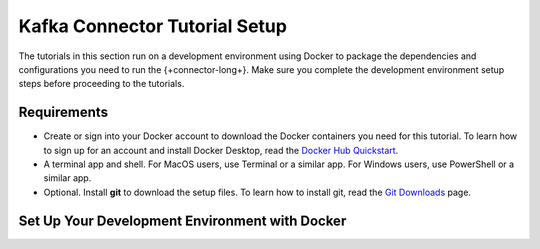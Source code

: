 .. _kafka-tutorials-setup:

==============================
Kafka Connector Tutorial Setup
==============================

The tutorials in this section run on a development environment using Docker to
package the dependencies and configurations you need to run the
{+connector-long+}. Make sure you complete the development environment setup
steps before proceeding to the tutorials.

Requirements
~~~~~~~~~~~~

- Create or sign into your Docker account to download the Docker containers
  you need for this tutorial.  To learn how to sign up for an account and
  install Docker Desktop, read the `Docker Hub Quickstart <https://docs.docker.com/docker-hub/>`__.

- A terminal app and shell. For MacOS users, use Terminal or a similar app.
  For Windows users, use PowerShell or a similar app.

- Optional. Install **git** to download the setup files. To learn how to
  install git, read the `Git Downloads <https://git-scm.com/downloads>`__
  page.

Set Up Your Development Environment with Docker
~~~~~~~~~~~~~~~~~~~~~~~~~~~~~~~~~~~~~~~~~~~~~~~

.. procedure::
   :style: connected

   .. step:: Download the Tutorial Docker Image

      Download the `tutorial Docker image <https://hub.docker.com/repository/docker/robwma/mongokafkatutorial>`__
      from Docker Hub which contains tools to interact with MongoDB, Apache
      Kafka, and the connectors.

      Run the following shell command in your terminal:

      .. code-block:: bash
         :copyable: true

         docker pull robwma/mongokafkatutorial

      When the command successfully completes, you should see the following
      output:

      .. code-block:: bash
         :copyable: false

         Status: Downloaded newer image for robwma/mongokafkatutorial:latest
         docker.io/robwma/mongokafkatutorial:latest

      If you already have the Docker image in your local repository, you
      should see the following message:

      .. code-block:: bash
         :copyable: false

         Status: Image is up to date for robwma/mongokafkatutorial:latest
         docker.io/robwma/mongokafkatutorial:latest

   .. step:: Clone or Download the Tutorial Repository

      Next, clone the tutorial git repository with the following command:

      .. code-block:: bash
         :copyable: true

         git clone https://github.com/mongodb-university/kafka-edu.git

      If you do not have git installed, you can download the
      `zip archive <https://github.com/mongodb-university/kafka-edu/archive/refs/heads/main.zip>`__
      instead.

   .. step:: Run the Development Environment

      Select the tab that matches your OS for instructions on how to run the
      commands in this guide:

      .. tabs::

         .. tab:: Linux or Mac OS
            :tabid: shell

            Navigate to the tutorial directory "mongodb-kafka-base" within
            the repository or unzipped archive using bash shell. If you
            cloned the repository with git, your command resembles the
            following:

            .. code-block:: bash
               :copyable: true

               cd kafka-edu/docs-examples/source/mongodb-kafka-base/

            Start the Docker image with the following command:

            .. code-block:: bash
               :copyable: true

                sh run.sh

         .. tab:: Windows
            :tabid: powershell

            Navigate to the tutorial directory "mongodb-kafka-base" within
            the repository or unzipped archive using PowerShell.  If you
            cloned the repository with git, your command resembles the
            following:

            .. code-block:: none
               :copyable: true

               cd kafka-edu\docs-examples\source\mongodb-kafka-base\

            Start the Docker image with the following command:

            .. code-block:: bash
               :copyable: true

               powershell.exe .\run.ps1

      .. note::

         If the script exits with the message "Please terminate the local
         mongod on 27017", you must terminate the process that is listening
         on port 27017 before you can continue. After you terminate the
         process, run the script again.

         If you previously started the image in Docker Desktop and have not
         stopped it, the image automatically starts when you launch Docker
         Desktop. If the image is already running, you can proceed to the
         next step.

      When the script completes successfully, it outputs the following
      information:

      .. code-block:: bash
         :copyable: false

         The following services are running:

         MongoDB replica set available on port 27017
         Kafka Broker on 9092
         Kafka Zookeeper on 2181
         Kafka Connect on 8083

   .. step:: Verify the Successful Setup

      Confirm the development environment started normally by running the
      following command from the "mongodb-kafka-base" directory:

      .. tabs::

         .. tab:: Linux or Mac OS
            :tabid: shell

            .. code-block:: bash

               sh status.sh

         .. tab:: Windows
            :tabid: powershell

            .. code-block:: bash
               :copyable: true

               powershell.exe .\status.ps1

      This command should output the following information if the Docker
      development environment was set up successfully:

      .. code-block:: bash
         :copyable: false

         Kafka topics:

         [
           <list of kafka topics>
         ]

         The status of the connectors:

         Currently configured connectors

         []

         Version of MongoDB Connector for Apache Kafka installed:

         {"class":"com.mongodb.kafka.connect.MongoSinkConnector","type":"sink","version":"<version>"}
         {"class":"com.mongodb.kafka.connect.MongoSourceConnector","type":"source","version":"<version>"}

      Since you have not started the connectors, the status and configured
      list are empty.

      Your development environment setup is complete and you can proceed to
      the next step of the tutorial.

